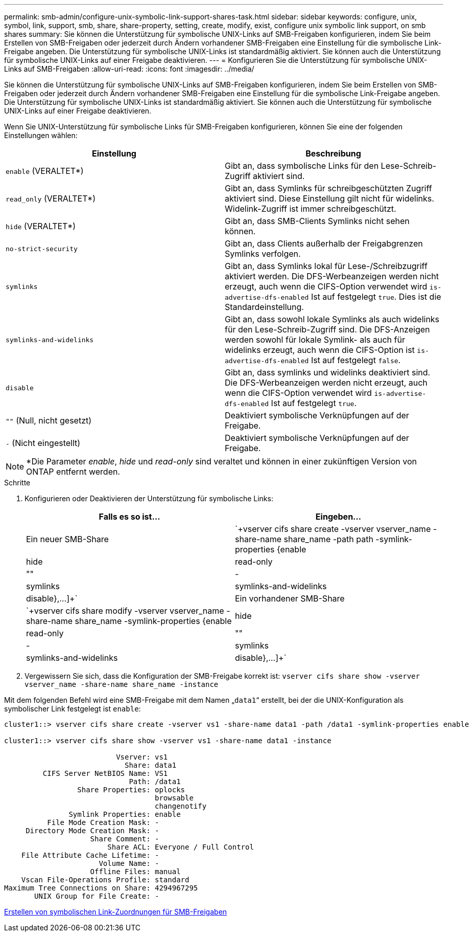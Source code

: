 ---
permalink: smb-admin/configure-unix-symbolic-link-support-shares-task.html 
sidebar: sidebar 
keywords: configure, unix, symbol, link, support, smb, share, share-property, setting, create, modify, exist, configure unix symbolic link support, on smb shares 
summary: Sie können die Unterstützung für symbolische UNIX-Links auf SMB-Freigaben konfigurieren, indem Sie beim Erstellen von SMB-Freigaben oder jederzeit durch Ändern vorhandener SMB-Freigaben eine Einstellung für die symbolische Link-Freigabe angeben. Die Unterstützung für symbolische UNIX-Links ist standardmäßig aktiviert. Sie können auch die Unterstützung für symbolische UNIX-Links auf einer Freigabe deaktivieren. 
---
= Konfigurieren Sie die Unterstützung für symbolische UNIX-Links auf SMB-Freigaben
:allow-uri-read: 
:icons: font
:imagesdir: ../media/


[role="lead"]
Sie können die Unterstützung für symbolische UNIX-Links auf SMB-Freigaben konfigurieren, indem Sie beim Erstellen von SMB-Freigaben oder jederzeit durch Ändern vorhandener SMB-Freigaben eine Einstellung für die symbolische Link-Freigabe angeben. Die Unterstützung für symbolische UNIX-Links ist standardmäßig aktiviert. Sie können auch die Unterstützung für symbolische UNIX-Links auf einer Freigabe deaktivieren.

Wenn Sie UNIX-Unterstützung für symbolische Links für SMB-Freigaben konfigurieren, können Sie eine der folgenden Einstellungen wählen:

|===
| Einstellung | Beschreibung 


 a| 
`enable` (VERALTET*)
 a| 
Gibt an, dass symbolische Links für den Lese-Schreib-Zugriff aktiviert sind.



 a| 
`read_only` (VERALTET*)
 a| 
Gibt an, dass Symlinks für schreibgeschützten Zugriff aktiviert sind. Diese Einstellung gilt nicht für widelinks. Widelink-Zugriff ist immer schreibgeschützt.



 a| 
`hide` (VERALTET*)
 a| 
Gibt an, dass SMB-Clients Symlinks nicht sehen können.



 a| 
`no-strict-security`
 a| 
Gibt an, dass Clients außerhalb der Freigabgrenzen Symlinks verfolgen.



 a| 
`symlinks`
 a| 
Gibt an, dass Symlinks lokal für Lese-/Schreibzugriff aktiviert werden. Die DFS-Werbeanzeigen werden nicht erzeugt, auch wenn die CIFS-Option verwendet wird `is-advertise-dfs-enabled` Ist auf festgelegt `true`. Dies ist die Standardeinstellung.



 a| 
`symlinks-and-widelinks`
 a| 
Gibt an, dass sowohl lokale Symlinks als auch widelinks für den Lese-Schreib-Zugriff sind. Die DFS-Anzeigen werden sowohl für lokale Symlink- als auch für widelinks erzeugt, auch wenn die CIFS-Option ist `is-advertise-dfs-enabled` Ist auf festgelegt `false`.



 a| 
`disable`
 a| 
Gibt an, dass symlinks und widelinks deaktiviert sind. Die DFS-Werbeanzeigen werden nicht erzeugt, auch wenn die CIFS-Option verwendet wird `is-advertise-dfs-enabled` Ist auf festgelegt `true`.



 a| 
`""` (Null, nicht gesetzt)
 a| 
Deaktiviert symbolische Verknüpfungen auf der Freigabe.



 a| 
`-` (Nicht eingestellt)
 a| 
Deaktiviert symbolische Verknüpfungen auf der Freigabe.

|===
[NOTE]
====
*Die Parameter _enable_, _hide_ und _read-only_ sind veraltet und können in einer zukünftigen Version von ONTAP entfernt werden.

====
.Schritte
. Konfigurieren oder Deaktivieren der Unterstützung für symbolische Links:
+
|===
| Falls es so ist... | Eingeben... 


 a| 
Ein neuer SMB-Share
 a| 
`+vserver cifs share create -vserver vserver_name -share-name share_name -path path -symlink-properties {enable|hide|read-only|""|-|symlinks|symlinks-and-widelinks|disable},...]+`



 a| 
Ein vorhandener SMB-Share
 a| 
`+vserver cifs share modify -vserver vserver_name -share-name share_name -symlink-properties {enable|hide|read-only|""|-|symlinks|symlinks-and-widelinks|disable},...]+`

|===
. Vergewissern Sie sich, dass die Konfiguration der SMB-Freigabe korrekt ist: `vserver cifs share show -vserver vserver_name -share-name share_name -instance`


Mit dem folgenden Befehl wird eine SMB-Freigabe mit dem Namen „`data1`“ erstellt, bei der die UNIX-Konfiguration als symbolischer Link festgelegt ist `enable`:

[listing]
----
cluster1::> vserver cifs share create -vserver vs1 -share-name data1 -path /data1 -symlink-properties enable

cluster1::> vserver cifs share show -vserver vs1 -share-name data1 -instance

                          Vserver: vs1
                            Share: data1
         CIFS Server NetBIOS Name: VS1
                             Path: /data1
                 Share Properties: oplocks
                                   browsable
                                   changenotify
               Symlink Properties: enable
          File Mode Creation Mask: -
     Directory Mode Creation Mask: -
                    Share Comment: -
                        Share ACL: Everyone / Full Control
    File Attribute Cache Lifetime: -
                      Volume Name: -
                    Offline Files: manual
    Vscan File-Operations Profile: standard
Maximum Tree Connections on Share: 4294967295
       UNIX Group for File Create: -
----
xref:create-symbolic-link-mappings-task.adoc[Erstellen von symbolischen Link-Zuordnungen für SMB-Freigaben]

